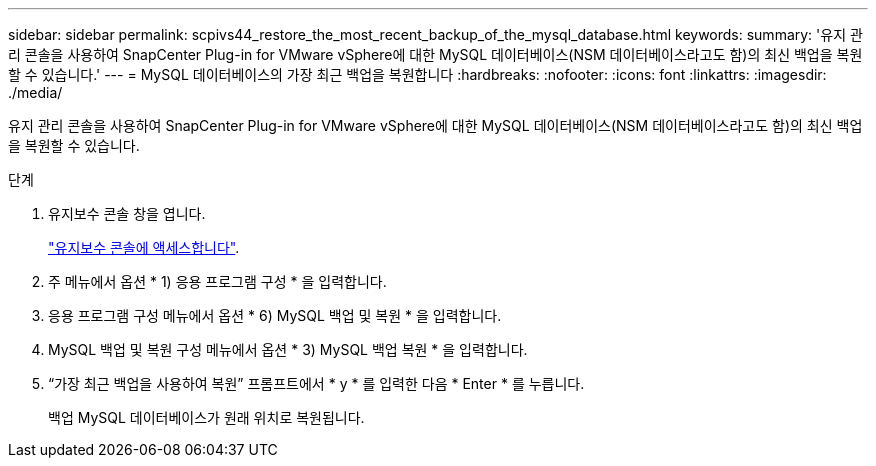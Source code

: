 ---
sidebar: sidebar 
permalink: scpivs44_restore_the_most_recent_backup_of_the_mysql_database.html 
keywords:  
summary: '유지 관리 콘솔을 사용하여 SnapCenter Plug-in for VMware vSphere에 대한 MySQL 데이터베이스(NSM 데이터베이스라고도 함)의 최신 백업을 복원할 수 있습니다.' 
---
= MySQL 데이터베이스의 가장 최근 백업을 복원합니다
:hardbreaks:
:nofooter: 
:icons: font
:linkattrs: 
:imagesdir: ./media/


[role="lead"]
유지 관리 콘솔을 사용하여 SnapCenter Plug-in for VMware vSphere에 대한 MySQL 데이터베이스(NSM 데이터베이스라고도 함)의 최신 백업을 복원할 수 있습니다.

.단계
. 유지보수 콘솔 창을 엽니다.
+
link:scpivs44_manage_snapcenter_plug-in_for_vmware_vsphere.html#access-the-maintenance-console["유지보수 콘솔에 액세스합니다"].

. 주 메뉴에서 옵션 * 1) 응용 프로그램 구성 * 을 입력합니다.
. 응용 프로그램 구성 메뉴에서 옵션 * 6) MySQL 백업 및 복원 * 을 입력합니다.
. MySQL 백업 및 복원 구성 메뉴에서 옵션 * 3) MySQL 백업 복원 * 을 입력합니다.
. “가장 최근 백업을 사용하여 복원” 프롬프트에서 * y * 를 입력한 다음 * Enter * 를 누릅니다.
+
백업 MySQL 데이터베이스가 원래 위치로 복원됩니다.



